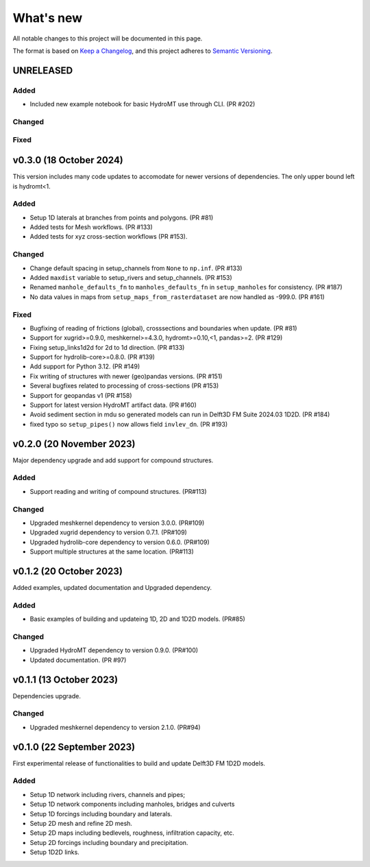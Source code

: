 ==========
What's new
==========
All notable changes to this project will be documented in this page.

The format is based on `Keep a Changelog`_, and this project adheres to
`Semantic Versioning`_.

UNRELEASED
==========

Added
-----
- Included new example notebook for basic HydroMT use through CLI. (PR #202)

Changed
-------

Fixed
-----

v0.3.0 (18 October 2024)
==========
This version includes many code updates to accomodate for newer versions of dependencies.
The only upper bound left is hydromt<1.

Added
-----
- Setup 1D laterals at branches from points and polygons. (PR #81)
- Added tests for Mesh workflows. (PR #133)
- Added tests for xyz cross-section workflows (PR #153).

Changed
-------
- Change default spacing in setup_channels from ``None`` to ``np.inf``. (PR #133)
- Added ``maxdist`` variable to setup_rivers and setup_channels. (PR #153)
- Renamed ``manhole_defaults_fn`` to ``manholes_defaults_fn`` in ``setup_manholes`` for consistency. (PR #187)
- No data values in maps from ``setup_maps_from_rasterdataset`` are now handled as -999.0. (PR #161)

Fixed
-----
- Bugfixing of reading of frictions (global), crosssections and boundaries when update. (PR #81)
- Support for xugrid>=0.9.0, meshkernel>=4.3.0, hydromt>=0.10,<1, pandas>=2. (PR #129)
- Fixing setup_links1d2d for 2d to 1d direction. (PR #133)
- Support for hydrolib-core>=0.8.0. (PR #139)
- Add support for Python 3.12. (PR #149)
- Fix writing of structures with newer (geo)pandas versions. (PR #151)
- Several bugfixes related to processing of cross-sections (PR #153)
- Support for geopandas v1 (PR #158)
- Support for latest version HydroMT artifact data. (PR #160)
- Avoid sediment section in mdu so generated models can run in Delft3D FM Suite 2024.03 1D2D. (PR #184)
- fixed typo so ``setup_pipes()`` now allows field ``invlev_dn``. (PR #193)

v0.2.0 (20 November 2023)
=========================
Major dependency upgrade and add support for compound structures.

Added
-----
- Support reading and writing of compound structures. (PR#113)

Changed
-------
- Upgraded meshkernel dependency to version 3.0.0. (PR#109)
- Upgraded xugrid dependency to version 0.7.1. (PR#109)
- Upgraded hydrolib-core dependency to version 0.6.0. (PR#109)
- Support multiple structures at the same location. (PR#113)

v0.1.2 (20 October 2023)
========================
Added examples, updated documentation and Upgraded dependency.

Added
-----
- Basic examples of building and updateing 1D, 2D and 1D2D models. (PR#85)

Changed
-------
- Upgraded HydroMT dependency to version 0.9.0. (PR#100)
- Updated documentation. (PR #97)

v0.1.1 (13 October 2023)
========================
Dependencies upgrade.

Changed
-------
- Upgraded meshkernel dependency to version 2.1.0. (PR#94)

v0.1.0 (22 September 2023)
==========================
First experimental release of functionalities to build and update Delft3D FM 1D2D models.

Added
-----
- Setup 1D network including rivers, channels and pipes;
- Setup 1D network components including manholes, bridges and culverts
- Setup 1D forcings including boundary and laterals.
- Setup 2D mesh and refine 2D mesh.
- Setup 2D maps including bedlevels, roughness, infiltration capacity, etc.
- Setup 2D forcings including boundary and precipitation.
- Setup 1D2D links.

.. _Keep a Changelog: http://keepachangelog.com/en/1.0.0/
.. _Semantic Versioning: http://semver.org/spec/v2.0.0.html
